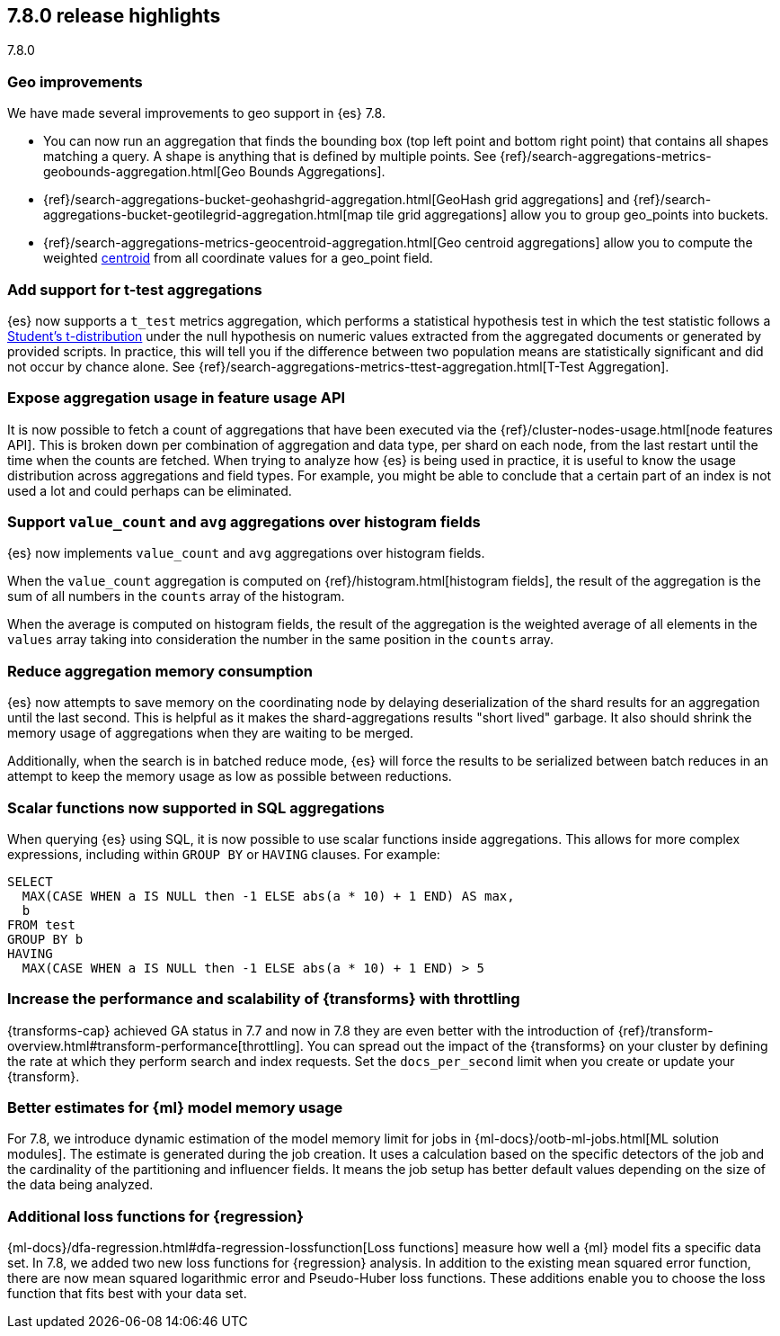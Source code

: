 [[release-highlights-7.8.0]]
== 7.8.0 release highlights
++++
<titleabbrev>7.8.0</titleabbrev>
++++

//NOTE: The notable-highlights tagged regions are re-used in the
//Installation and Upgrade Guide

// tag::notable-highlights[]
[float]
=== Geo improvements

We have made several improvements to geo support in {es} 7.8.

- You can now run an aggregation that finds the bounding box (top left point and
bottom right point) that contains all shapes matching a query. A shape is
anything that is defined by multiple points. See
{ref}/search-aggregations-metrics-geobounds-aggregation.html[Geo Bounds Aggregations].
- {ref}/search-aggregations-bucket-geohashgrid-aggregation.html[GeoHash grid aggregations]
and {ref}/search-aggregations-bucket-geotilegrid-aggregation.html[map tile grid aggregations]
allow you to group geo_points into buckets.
- {ref}/search-aggregations-metrics-geocentroid-aggregation.html[Geo centroid aggregations]
allow you to compute the weighted https://en.wikipedia.org/wiki/Centroid[centroid]
from all coordinate values for a geo_point field.

// end::notable-highlights[]

// tag::notable-highlights[]
[float]
=== Add support for t-test aggregations

{es} now supports a `t_test` metrics
aggregation, which performs a statistical hypothesis test in which the test
statistic follows a
https://en.wikipedia.org/wiki/Student%27s_t-distribution[Student’s
t-distribution] under the null hypothesis on numeric values extracted from
the aggregated documents or generated by provided scripts. In practice,
this will tell you if the difference between two population means are
statistically significant and did not occur by chance alone. See
{ref}/search-aggregations-metrics-ttest-aggregation.html[T-Test Aggregation].

// end::notable-highlights[]

// tag::notable-highlights[]
[float]
=== Expose aggregation usage in feature usage API

It is now possible to fetch a count of aggregations that have been executed
via the {ref}/cluster-nodes-usage.html[node features API]. This is broken down per
combination of aggregation and data type, per shard on each node, from the
last restart until the time when the counts are fetched. When trying to
analyze how {es} is being used in practice, it is useful to know
the usage distribution across aggregations and field types. For example,
you might be able to conclude that a certain part of an index is not used a
lot and could perhaps can be eliminated.


// end::notable-highlights[]


// tag::notable-highlights[]
[float]
=== Support `value_count` and `avg` aggregations over histogram fields

{es} now implements `value_count` and `avg` aggregations over histogram
fields.

When the `value_count` aggregation is computed on {ref}/histogram.html[histogram
fields], the result of the aggregation is the sum of all numbers in the
`counts` array of the histogram.

When the average is computed on histogram fields, the result of the
aggregation is the weighted average of all elements in the `values` array
taking into consideration the number in the same position in the `counts`
array.

// end::notable-highlights[]

// tag::notable-highlights[]
[float]
=== Reduce aggregation memory consumption

{es} now attempts to save memory on the coordinating node by delaying
deserialization of the shard results for an aggregation until the last
second. This is helpful as it makes the shard-aggregations results "short
lived" garbage. It also should shrink the memory usage of aggregations when
they are waiting to be merged.

Additionally, when the search is in batched reduce mode, {es} will force
the results to be serialized between batch reduces in an attempt to keep
the memory usage as low as possible between reductions.

// end::notable-highlights[]

// tag::notable-highlights[]
[float]
=== Scalar functions now supported in SQL aggregations

When querying {es} using SQL, it is now possible to use scalar functions
inside aggregations. This allows for more complex expressions, including
within `GROUP BY` or `HAVING` clauses. For example:

[source, sql]
----
SELECT
  MAX(CASE WHEN a IS NULL then -1 ELSE abs(a * 10) + 1 END) AS max,
  b
FROM test
GROUP BY b
HAVING
  MAX(CASE WHEN a IS NULL then -1 ELSE abs(a * 10) + 1 END) > 5
----

// end::notable-highlights[]
// tag::notable-highlights[]
[float]
[[release-highlights-7.8.0-throttling]]
=== Increase the performance and scalability of {transforms} with throttling

{transforms-cap} achieved GA status in 7.7 and now in 7.8 they are even better
with the introduction of
{ref}/transform-overview.html#transform-performance[throttling]. You can spread
out the impact of the {transforms} on your cluster by defining the rate at which
they perform search and index requests. Set the `docs_per_second` limit when you
create or update your {transform}. 

// end::notable-highlights[]
// tag::notable-highlights[]
[float]
[[release-highlights-7.8.0-mml]]
=== Better estimates for {ml} model memory usage

For 7.8, we introduce dynamic estimation of the model memory limit for jobs in
{ml-docs}/ootb-ml-jobs.html[ML solution modules]. The estimate is generated
during the job creation. It uses a calculation based on the specific detectors
of the job and the cardinality of the partitioning and influencer fields. It
means the job setup has better default values depending on the size of the data
being analyzed.
 
// end::notable-highlights[]
// tag::notable-highlights[]
[float]
[[release-highlights-7.8.0-loss-functions]]
=== Additional loss functions for {regression}

{ml-docs}/dfa-regression.html#dfa-regression-lossfunction[Loss functions]
measure how well a {ml} model fits a specific data set. In 7.8, we added two new
loss functions for {regression} analysis. In addition to the existing mean
squared error function, there are now mean squared logarithmic error and
Pseudo-Huber loss functions. These additions enable you to choose the
loss function that fits best with your data set.

// end::notable-highlights[]
